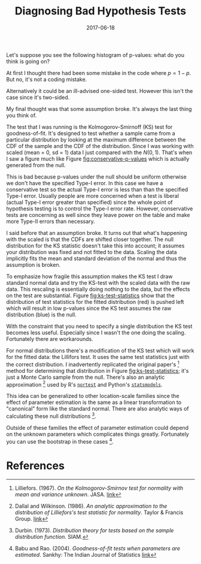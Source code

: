 #+OPTIONS: toc:nil num:nil todo:nil
#+LAYOUT: post
#+DATE: 2017-06-18
#+TITLE: Diagnosing Bad Hypothesis Tests
#+DESCRIPTION: I find a strange plot of p-values from a hypothesis test and investigate.
#+CATEGORIES: statistics
#+FEATURED: false

Let's suppose you see the following histogram of p-values: what do you
think is going on?

# Plot histogram of p-values from fitted KS-test
#+BEGIN_SRC R :exports results :results graphics :file img/conservative-p-values.png
  library(ggplot2)
  library(plyr)

  n_samples <- 1000
  n_draw <- 100

  set.seed(42)

  pvalues <- raply(n_samples, function() {
    x <- rnorm(n_draw, 10, 12)
    ks.test(scale(x), pnorm)$p.value
  })

  fig <- ggplot(NULL, aes(x = pvalues)) + geom_histogram() +
    xlab("p-value") + ylab("Count") +
    theme_bw()

  print(fig)
#+END_SRC

#+LABEL: fig:conservative-p-values
#+CAPTION: Histogram of p-values; notice that the p-values are skewed and flipped from the usual clumping around 1 (when the null doesn't hold).

At first I thought there had been some mistake in the code where $p =
1 - p$. But no, it's not a coding mistake.

Alternatively it could be an ill-advised one-sided test. However this
isn't the case since it's two-sided.

My final thought was that some assumption broke. It's always the last
thing you think of.

The test that I was running is the Kolmogorov-Smirnoff (KS) test for
goodness-of-fit. It's designed to test whether a sample came from a
particular distribution by looking at the maximum difference between
the CDF of the sample and the CDF of the distribution. Since I was
working with scaled (mean = 0, sd = 1) data I just compared with the
$N(0,1)$. That's when I saw a figure much like Figure
[[fig:conservative-p-values]] which is actually generated from the null.

This is bad because p-values under the null should be uniform
otherwise we don't have the specified Type-I error. In this case we
have a conservative test so the actual Type-I error is less than than
the specified Type-I error. Usually people are more concerned when a
test is liberal (actual Type-I error greater than specified) since the
whole point of hypothesis testing is to control the Type-I error rate.
However, conservative tests are concerning as well since they leave
power on the table and make more Type-II errors than necessary.

I said before that an assumption broke. It turns out that what's
happening with the scaled is that the CDFs are shifted closer
together. The null distribution for the KS statistic doesn't take this
into account; it assumes your distribution was fixed and not fitted to
the data. Scaling the data implicitly fits the mean and standard
deviation of the normal and thus the assumption is broken.

To emphasize how fragile this assumption makes the KS test I draw
standard normal data and try the KS-test with the scaled data with the
raw data. This rescaling is essentially doing nothing to the data, but
the effects on the test are substantial. Figure [[fig:ks-test-statistics]]
show that the distribution of test statistics for the fitted
distribution (red) is pushed left which will result in low p-values
since the KS test assumes the raw distribution (blue) is the null.

# Plot test statistics under scaled and raw samples from N(0, 1)
#+BEGIN_SRC R :exports results :results graphics :file img/ks-test-statistics.png
  library(directlabels)
  library(ggplot2)
  library(plyr)

  set.seed(42)

  n_samples <- 10000
  n_draw <- 100

  fitted <- raply(n_samples, function() {
    x <- rnorm(n_draw, 0, 1)
    return(ks.test(x, pnorm, mean = mean(x), sd = sd(x))$statistic)
  })

  raw <- raply(n_samples, function() {
    x <- rnorm(n_draw, 0, 1)
    return(ks.test(x, pnorm)$statistic)
  })

  df <- rbind(data.frame(x = fitted,
                         type = "Fitted"),
              data.frame(x = raw,
                         type = "Raw"))

  fig <- ggplot(df, aes(x = x, color = type, fill = type)) + geom_density(alpha = 0.2) +
    xlab("KS Statistic") + ylab("Density") +

    theme_bw()

  print(direct.label(fig))
#+END_SRC

#+LABEL: fig:ks-test-statistics
#+CAPTION: Distributions of KS test statistics for $N(0,1)$ before fitting (blue) and after fitting (red). The effect of fitting the model shifts the distribution of the test statistic to the left, leading to conservative p-values.

With the constraint that you need to specify a single distribution the
KS test becomes less useful. Especially since I wasn't the one doing
the scaling. Fortunately there are workarounds.

For normal distributions there's a modification of the KS test which
will work for the fitted data: the Lillifors test. It uses the same
test statistics just with the correct distribution. I inadvertently
replicated the original paper's [fn:lilliefors1967kolmogorov] method
for determining that distribution in Figure [[fig:ks-test-statistics]];
it's just a Monte Carlo sample from the null. There's also an analytic
approximation [fn:dallal1986analytic] used by R's [[https://cran.r-project.org/web/packages/nortest/index.html][=nortest=]] and
Python's [[https://statsmodels.org][=statsmodels=]].

This idea can be generalized to other location-scale families since
the effect of parameter estimation is the same as a linear
transformation to "canonical" form like the standard normal. There are
also analytic ways of calculating these null
distributions [fn:durbin1973distribution].

Outside of these families the effect of parameter estimation could
depend on the unknown parameters which complicates things greatly.
Fortunately you can use the bootstrap in these cases [fn:babu2004goodness].

* References
[fn:lilliefors1967kolmogorov] Lilliefors. (1967). /On the Kolmogorov-Smirnov test for normality with mean and variance unknown/. JASA. [[https://pdfs.semanticscholar.org/4aad/1756e88dba86399a75891895e00b160f5460.pdf][link]]
# @article{lilliefors1967kolmogorov,
#   title={},
#   author={Lilliefors, Hubert W},
#   journal={Journal of the American Statistical Association},
#   volume={62},
#   number={318},
#   pages={399--402},
#   year={1967},
#   publisher={Taylor \& Francis Group}
# }

[fn:dallal1986analytic] Dallal and Wilkinson. (1986). /An analytic approximation to the distribution of Lilliefors's test statistic for normality/. Taylor & Francis Group. [[http://amstat.tandfonline.com/doi/abs/10.1080/00031305.1986.10475419][link]]
# @article{dallal1986analytic,
#   title={An analytic approximation to the distribution of Lilliefors's test statistic for normality},
#   author={Dallal, Gerard E and Wilkinson, Leland},
#   journal={The American Statistician},
#   volume={40},
#   number={4},
#   pages={294--296},
#   year={1986},
#   publisher={Taylor \& Francis Group}
# }

[fn:durbin1973distribution] Durbin. (1973). /Distribution theory for tests based on the sample distribution function/. SIAM.
# @book{durbin1973distribution,
#   title={Distribution theory for tests based on the sample distribution function},
#   author={Durbin, James},
#   year={1973},
#   publisher={SIAM}
# }

[fn:babu2004goodness] Babu and Rao. (2004). /Goodness-of-fit tests when parameters are estimated/. Sankhy: The Indian Journal of Statistics [[http://sankhya.isical.ac.in/search/66_1/2004005.pdf][link]]
# @article{babu2004goodness,
#   title={Goodness-of-fit tests when parameters are estimated},
#   author={Babu, G Jogesh and Rao, CR},
#   journal={Sankhy{\=a}: The Indian Journal of Statistics},
#   pages={63--74},
#   year={2004},
#   publisher={JSTOR}
# }
